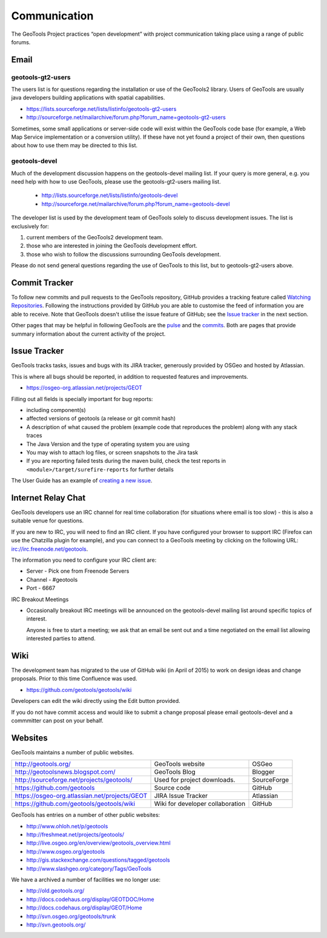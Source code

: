 *************
Communication
*************

The GeoTools Project practices “open development” with project communication taking place using a range of public forums.

Email
-----

geotools-gt2-users
^^^^^^^^^^^^^^^^^^

The users list is for questions regarding the installation or use of the GeoTools2 library. Users of GeoTools are usually java developers building applications with spatial capabilities.

* https://lists.sourceforge.net/lists/listinfo/geotools-gt2-users
* http://sourceforge.net/mailarchive/forum.php?forum_name=geotools-gt2-users

Sometimes, some small applications or server-side code will exist within the GeoTools code base (for example, a Web Map Service implementation or a conversion utility). If these have not yet found a project of their own, then questions about how to use them may be directed to this list.


geotools-devel
^^^^^^^^^^^^^^

Much of the development discussion happens on the geotools-devel mailing list.
If your query is more general, e.g. you need help with how to use GeoTools,
please use the geotools-gt2-users mailing list.

 * http://lists.sourceforge.net/lists/listinfo/geotools-devel
 * http://sourceforge.net/mailarchive/forum.php?forum_name=geotools-devel

The developer list is used by the development team of GeoTools solely to discuss development issues. The list is exclusively for:

1. current members of the GeoTools2 development team.
2. those who are interested in joining the GeoTools development effort.
3. those who wish to follow the discussions surrounding GeoTools development.

Please do not send general questions regarding the use of GeoTools to this list, but to geotools-gt2-users above.

Commit Tracker
--------------

To follow new commits and pull requests to the GeoTools repository, GitHub provides a tracking feature called
`Watching Repositories <https://help.github.com/articles/watching-repositories>`_. Following the instructions provided
by GitHub you are able to customise the feed of information you are able to receive. Note that GeoTools doesn't utilise
the issue feature of GitHub; see the `Issue tracker <http://docs.geotools.org/latest/developer/communication.html#issue-tracker>`_
in the next section.

Other pages that may be helpful in following GeoTools are the `pulse <https://github.com/geotools/geotools/pulse>`_ and
the `commits <https://github.com/geotools/geotools/commits>`_. Both are pages that provide summary information about the
current activity of the project.

Issue Tracker
---------------

GeoTools tracks tasks, issues and bugs with its JIRA tracker, generously provided by OSGeo and hosted by Atlassian.

This is where all bugs should be reported, in addition to requested features and improvements.

* https://osgeo-org.atlassian.net/projects/GEOT

Filling out all fields is specially important for bug reports:

* including component(s)
* affected versions of geotools (a release or git commit hash)
* A description of what caused the problem (example code that reproduces the problem) along with any stack traces
* The Java Version and the type of operating system you are using
* You may wish to attach log files, or screen snapshots to the Jira task
* If you are reporting failed tests during the maven build, check the test reports in
  ``<module>/target/surefire-reports`` for further details

The User Guide has an example of `creating a new issue <http://docs.geotools.org/latest/userguide/welcome/support.html#issue-tracker>`_.

Internet Relay Chat
--------------------

GeoTools developers use an IRC channel for real time collaboration (for situations where email is
too slow) - this is also a suitable venue for questions.

If you are new to IRC, you will need to find an IRC client. If you have configured your browser
to support IRC (Firefox can use the Chatzilla plugin for example), and you can connect to a
GeoTools meeting by clicking on the following URL:
irc://irc.freenode.net/geotools.

The information you need to configure your IRC client are:

* Server - Pick one from Freenode Servers
* Channel - #geotools
* Port - 6667

IRC Breakout Meetings

* Occasionally breakout IRC meetings will be announced on the geotools-devel mailing list around
  specific topics of interest.

  Anyone is free to start a meeting; we ask that an email be sent out and a time negotiated on the
  email list allowing interested parties to attend.


Wiki
----

The development team has migrated to the use of GitHub wiki (in April of 2015) to work on design ideas and change proposals. Prior to this time Confluence was used.

* https://github.com/geotools/geotools/wiki

Developers can edit the wiki directly using the Edit button provided. 

If you do not have commit access and would like to submit a change proposal please email geotools-devel and a commmitter can post on your behalf.

Websites
--------

GeoTools maintains a number of public websites.

============================================= =========================================== ============
http://geotools.org/                          GeoTools website                            OSGeo
http://geotoolsnews.blogspot.com/             GeoTools Blog                               Blogger
http://sourceforge.net/projects/geotools/     Used for project downloads.                 SourceForge
https://github.com/geotools                   Source code                                 GitHub
https://osgeo-org.atlassian.net/projects/GEOT JIRA Issue Tracker                          Atlassian
https://github.com/geotools/geotools/wiki     Wiki for developer collaboration            GitHub
============================================= =========================================== ============

GeoTools has entries on a number of other public websites:

* http://www.ohloh.net/p/geotools
* http://freshmeat.net/projects/geotools/
* http://live.osgeo.org/en/overview/geotools_overview.html
* http://www.osgeo.org/geotools
* http://gis.stackexchange.com/questions/tagged/geotools
* http://www.slashgeo.org/category/Tags/GeoTools

We have a archived a number of facilities we no longer use:

* http://old.geotools.org/
* http://docs.codehaus.org/display/GEOTDOC/Home
* http://docs.codehaus.org/display/GEOT/Home
* http://svn.osgeo.org/geotools/trunk
* http://svn.geotools.org/

